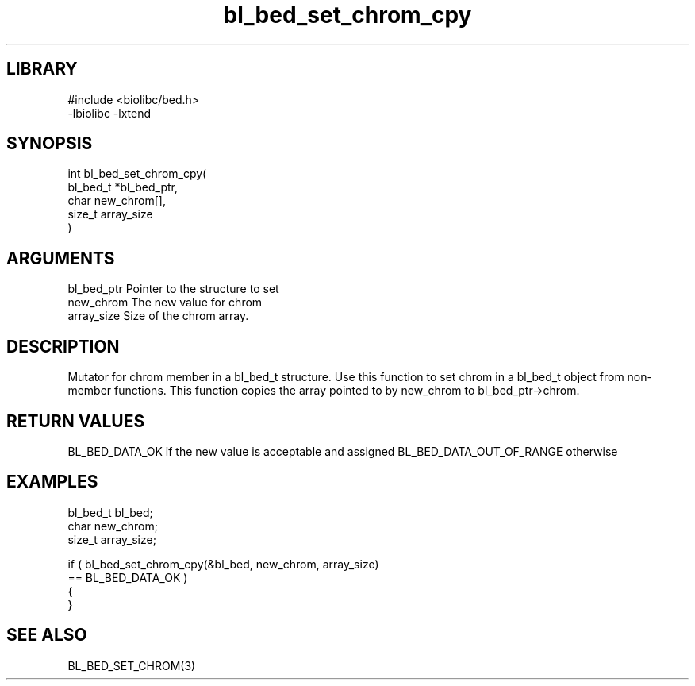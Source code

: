 \" Generated by c2man from bl_bed_set_chrom_cpy.c
.TH bl_bed_set_chrom_cpy 3

.SH LIBRARY
\" Indicate #includes, library name, -L and -l flags
.nf
.na
#include <biolibc/bed.h>
-lbiolibc -lxtend
.ad
.fi

\" Convention:
\" Underline anything that is typed verbatim - commands, etc.
.SH SYNOPSIS
.PP
.nf
.na
int     bl_bed_set_chrom_cpy(
            bl_bed_t *bl_bed_ptr,
            char new_chrom[],
            size_t array_size
            )
.ad
.fi

.SH ARGUMENTS
.nf
.na
bl_bed_ptr      Pointer to the structure to set
new_chrom       The new value for chrom
array_size      Size of the chrom array.
.ad
.fi

.SH DESCRIPTION

Mutator for chrom member in a bl_bed_t structure.
Use this function to set chrom in a bl_bed_t object
from non-member functions.  This function copies the array pointed to
by new_chrom to bl_bed_ptr->chrom.

.SH RETURN VALUES

BL_BED_DATA_OK if the new value is acceptable and assigned
BL_BED_DATA_OUT_OF_RANGE otherwise

.SH EXAMPLES
.nf
.na

bl_bed_t        bl_bed;
char            new_chrom;
size_t          array_size;

if ( bl_bed_set_chrom_cpy(&bl_bed, new_chrom, array_size)
        == BL_BED_DATA_OK )
{
}
.ad
.fi

.SH SEE ALSO

BL_BED_SET_CHROM(3)

